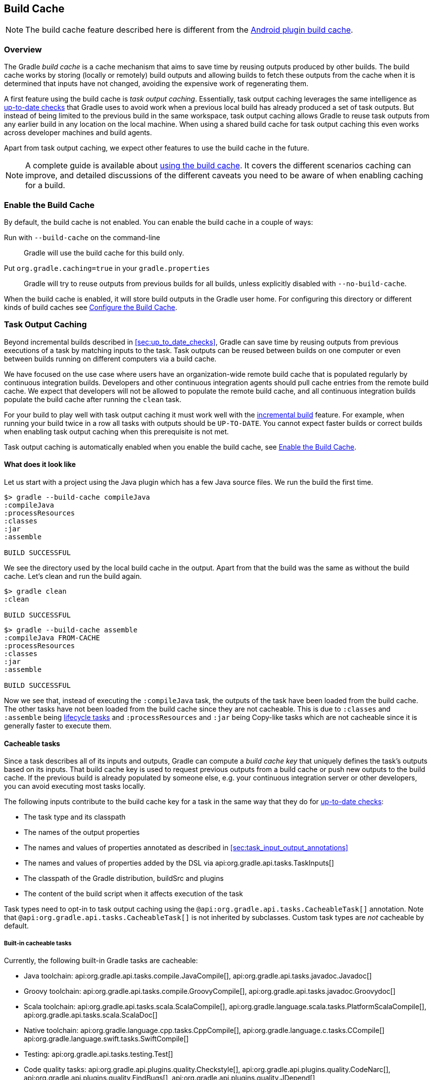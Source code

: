 // Copyright 2017 the original author or authors.
//
// Licensed under the Apache License, Version 2.0 (the "License");
// you may not use this file except in compliance with the License.
// You may obtain a copy of the License at
//
//      http://www.apache.org/licenses/LICENSE-2.0
//
// Unless required by applicable law or agreed to in writing, software
// distributed under the License is distributed on an "AS IS" BASIS,
// WITHOUT WARRANTIES OR CONDITIONS OF ANY KIND, either express or implied.
// See the License for the specific language governing permissions and
// limitations under the License.

[[build_cache]]
== Build Cache

NOTE: The build cache feature described here is different from the https://developer.android.com/studio/build/build-cache.html[Android plugin build cache].

[[sec:build_cache_intro]]
=== Overview

The Gradle _build cache_ is a cache mechanism that aims to save time by reusing outputs produced by other builds.
The build cache works by storing (locally or remotely) build outputs and allowing builds to fetch these outputs from the cache when it is determined that inputs have not changed, avoiding the expensive work of regenerating them.

A first feature using the build cache is _task output caching_.
Essentially, task output caching leverages the same intelligence as <<sec:up_to_date_checks,up-to-date checks>> that Gradle uses to avoid work when a previous local build has already produced a set of task outputs.
But instead of being limited to the previous build in the same workspace, task output caching allows Gradle to reuse task outputs from any earlier build in any location on the local machine.
When using a shared build cache for task output caching this even works across developer machines and build agents.

Apart from task output caching, we expect other features to use the build cache in the future.

NOTE: A complete guide is available about https://guides.gradle.org/using-build-cache/[using the build cache]. It covers the different scenarios caching can improve, and detailed discussions of the different caveats you need to be aware of when enabling caching for a build.

[[sec:build_cache_enable]]
=== Enable the Build Cache

By default, the build cache is not enabled. You can enable the build cache in a couple of ways:

Run with `--build-cache` on the command-line::
Gradle will use the build cache for this build only.
Put `org.gradle.caching=true` in your `gradle.properties`::
Gradle will try to reuse outputs from previous builds for all builds, unless explicitly disabled with `--no-build-cache`.

When the build cache is enabled, it will store build outputs in the Gradle user home.
For configuring this directory or different kinds of build caches see <<sec:build_cache_configure>>.

[[sec:task_output_caching]]
=== Task Output Caching

Beyond incremental builds described in <<sec:up_to_date_checks>>, Gradle can save time by reusing outputs from previous executions of a task by matching inputs to the task.
Task outputs can be reused between builds on one computer or even between builds running on different computers via a build cache.

We have focused on the use case where users have an organization-wide remote build cache that is populated regularly by continuous integration builds.
Developers and other continuous integration agents should pull cache entries from the remote build cache.
We expect that developers will not be allowed to populate the remote build cache, and all continuous integration builds populate the build cache after running the `clean` task.

For your build to play well with task output caching it must work well with the <<sec:up_to_date_checks,incremental build>> feature.
For example, when running your build twice in a row all tasks with outputs should be `UP-TO-DATE`.
You cannot expect faster builds or correct builds when enabling task output caching when this prerequisite is not met.

Task output caching is automatically enabled when you enable the build cache, see <<sec:build_cache_enable>>.

[[sec:task_output_caching_example]]
==== What does it look like

Let us start with a project using the Java plugin which has a few Java source files. We run the build the first time.

----
$> gradle --build-cache compileJava
:compileJava
:processResources
:classes
:jar
:assemble

BUILD SUCCESSFUL
----

We see the directory used by the local build cache in the output. Apart from that the build was the same as without the build cache.
Let's clean and run the build again.

----
$> gradle clean
:clean

BUILD SUCCESSFUL
----

----
$> gradle --build-cache assemble
:compileJava FROM-CACHE
:processResources
:classes
:jar
:assemble

BUILD SUCCESSFUL
----

Now we see that, instead of executing the `:compileJava` task, the outputs of the task have been loaded from the build cache.
The other tasks have not been loaded from the build cache since they are not cacheable. This is due to
`:classes` and `:assemble` being <<sec:lifecycle_tasks,lifecycle tasks>> and `:processResources`
and `:jar` being Copy-like tasks which are not cacheable since it is generally faster to execute them.

[[sec:task_output_caching_details]]
==== Cacheable tasks

Since a task describes all of its inputs and outputs, Gradle can compute a _build cache key_ that uniquely defines the task's outputs based on its inputs.
That build cache key is used to request previous outputs from a build cache or push new outputs to the build cache. If the previous build is already populated by someone else, e.g. your
continuous integration server or other developers, you can avoid executing most tasks locally.

The following inputs contribute to the build cache key for a task in the same way that they do for <<sec:how_does_it_work,up-to-date checks>>:

* The task type and its classpath
* The names of the output properties
* The names and values of properties annotated as described in <<sec:task_input_output_annotations>>
* The names and values of properties added by the DSL via api:org.gradle.api.tasks.TaskInputs[]
* The classpath of the Gradle distribution, buildSrc and plugins
* The content of the build script when it affects execution of the task

Task types need to opt-in to task output caching using the `@api:org.gradle.api.tasks.CacheableTask[]` annotation.
Note that `@api:org.gradle.api.tasks.CacheableTask[]` is not inherited by subclasses.
Custom task types are _not_ cacheable by default.

[[sec:task_output_caching_cacheable_tasks]]
===== Built-in cacheable tasks

Currently, the following built-in Gradle tasks are cacheable:

* Java toolchain:
    api:org.gradle.api.tasks.compile.JavaCompile[],
    api:org.gradle.api.tasks.javadoc.Javadoc[]
* Groovy toolchain:
    api:org.gradle.api.tasks.compile.GroovyCompile[],
    api:org.gradle.api.tasks.javadoc.Groovydoc[]
* Scala toolchain:
    api:org.gradle.api.tasks.scala.ScalaCompile[],
    api:org.gradle.language.scala.tasks.PlatformScalaCompile[],
    api:org.gradle.api.tasks.scala.ScalaDoc[]
* Native toolchain:
    api:org.gradle.language.cpp.tasks.CppCompile[],
    api:org.gradle.language.c.tasks.CCompile[]
    api:org.gradle.language.swift.tasks.SwiftCompile[]
* Testing:
    api:org.gradle.api.tasks.testing.Test[]
* Code quality tasks:
    api:org.gradle.api.plugins.quality.Checkstyle[],
    api:org.gradle.api.plugins.quality.CodeNarc[],
    api:org.gradle.api.plugins.quality.FindBugs[],
    api:org.gradle.api.plugins.quality.JDepend[],
    api:org.gradle.api.plugins.quality.Pmd[]
* JaCoCo:
    api:org.gradle.testing.jacoco.tasks.JacocoMerge[],
    api:org.gradle.testing.jacoco.tasks.JacocoReport[]
* Other tasks:
    api:org.gradle.api.plugins.antlr.AntlrTask[]
    api:org.gradle.plugin.devel.tasks.ValidateTaskProperties[],
    api:org.gradle.api.tasks.WriteProperties[]

[[sec:task_output_caching_cacheable_3rd_party]]
===== Third party plugins

There are third party plugins that work well with the build cache.
The most prominent examples are the https://developer.android.com/studio/releases/gradle-plugin.html[Android plugin 3.1+] and the https://blog.gradle.org/kotlin-build-cache-use[Kotlin plugin 1.2.21+].
For other third party plugins, check their documentation to find out whether they support the build cache.

[[sec:task_output_caching_non_cacheable_tasks]]
===== Non-cacheable tasks

All other built-in tasks are currently not cacheable, but this may change in the future as we improve caching for some domains like native.
Some tasks, like api:org.gradle.api.tasks.Copy[] or api:org.gradle.api.tasks.bundling.Jar[], usually do not make sense to make cacheable because Gradle is only copying files from one location to another.
It also doesn't make sense to make tasks cacheable that do not produce outputs or have no task actions.

[[sec:task_output_caching_inputs]]
==== Declaring task inputs and outputs

It is very important that a cacheable task has a complete picture of its inputs and outputs, so that the results from one build can be safely re-used somewhere else.

Missing task inputs can cause incorrect cache hits, where different results are treated as identical because the same cache key is used by both executions.
Missing task outputs can cause build failures if Gradle does not completely capture all outputs for a given task.
Wrongly declared task inputs can lead to cache misses especially when containing volatile data or absolute paths.
(See <<sec:task_inputs_outputs>> on what should be declared as inputs and outputs.)

[NOTE]
====
The task path is _not_ an input to the build cache key.
This means that tasks with different task paths can re-use each other's outputs as long as Gradle determines that executing them yields the same result.
====

In order to ensure that the inputs and outputs are properly declared use integration tests (for example using TestKit) to check that a task produces the same outputs for identical inputs and captures all output files for the task.
We suggest adding tests to ensure that the task inputs are relocatable, i.e. that the task can be loaded from the cache into a different build directory (see `@api:org.gradle.api.tasks.PathSensitive[]`).

In order to handle volatile inputs for your tasks consider <<sec:configure_input_normalization,configuring input normalization>>.

[[sec:task_output_caching_known_issues]]
==== Known issues with task output caching

The task output caching feature has known issues that may impact the correctness of your build when using the build cache,
and there are some caveats to keep in mind which may reduce the number of cache hits you get between machines.
These issues will be corrected as this feature becomes stable.

Note that task output caching relies on <<sec:up_to_date_checks,incremental build>>.
Problems that affect incremental builds can also affect task output caching even if the affected tasks are not cacheable.
Most issues only cause problems if your build cache is populated by non-clean builds or if caching has been enabled for unsupported tasks.
For a current list of open problems with incremental builds see these
https://github.com/gradle/gradle/issues?utf8=%E2%9C%93&amp;q=is%3Aopen%20label%3Aa%3Abug%20label%3Ain%3Aincremental-build%20[Github issues].

NOTE: When https://github.com/gradle/gradle/issues/new?labels=in:build-cache[reporting issues with the build cache], please check if your issue is a known issue or related to a known issue.

[[sec:task_output_caching_known_issues_correctness]]
===== Correctness issues

These issues may affect the correctness of your build when using the build cache. Please consider these issues carefully.

.Correctness issues

|===
| Description | Impact | Workaround

| Tracking the Java vendor implementation
| Gradle currently tracks the major version of Java that is used for compilation and test execution. If your build uses several Java implementations (IBM, OpenJDK, Oracle, etc) that are the same major version, Gradle will treat them all as equivalent and re-use outputs from any implementation.
| Only enable caching for builds that all use the same Java implementation or manually add the Java vendor as an input to compilation and test execution tasks by using <<sec:task_input_output_runtime_api,the runtime api>> for adding task inputs.

| Tracking the Java version
| Gradle currently tracks the major version of Java (6 vs 7 vs 8) that is used for compilation and test execution. If your build expects to use several minor releases (1.8.0_102 vs 1.8.0_25), Gradle will treat all of these as equivalent and re-use outputs from any minor version. In our experience, bytecode produced by each major version is functionally equivalent.
| Manually add the full Java version as an input to compilation and test execution tasks by using <<sec:task_input_output_runtime_api,the runtime api>> for adding task inputs.

| Environment variables are not tracked as inputs.
| For tasks that fork processes (like `Test`), Gradle does not track any of the environment variables visible to the process. This can allow undeclared inputs to affect the outputs of the task.
| Declare environment variables as inputs to the task with api:org.gradle.api.tasks.TaskInputs#property(java.lang.String,java.lang.Object)[].

| Changes in Gradle's file encoding that affect the build script
| Gradle can produce different task output based on the file encoding used by the JVM. Gradle will use a default file encoding based on the operating system if `file.encoding` is not explicitly set.
| Set the UTF-8 file encoding on all tasks which allow setting the encoding. Use UTF-8 file encoding everywhere by setting `file.encoding` to `UTF-8` for the Gradle JVM.

| Javadoc ignores custom command-line options
| Gradle's Javadoc task does not take into account any changes to custom command-line options.
| You can add your custom options as input properties or disable caching of Javadoc.
|===

[[sec:task_output_caching_known_issues_caveats]]
===== Caveats

These issues may affect the number of cache hits you get between machines.

.Caveats
|===
| Description | Impact | Workaround

| Overlapping outputs between tasks
| If two or more tasks share an output directory or files, Gradle will disable caching for these tasks when it detects an overlap.
| Use separate output directories for each task.

| Using cached C/C++ object files with absolute paths
| When Gradle compiles C/C++ code, object files tend to have absolute paths embedded inside them. This doesn't affect their correctness, but it can interfere with debuggers that search for source code at those absolute paths.
| Build the project from the same absolute path on every machine.

| Line endings in build scripts files.
| Gradle calculates the build cache key based on the MD5 hash of the build script contents. If the line endings are different between developers and the CI servers, Gradle will calculate different build cache keys even when all other inputs to a task are the same.
| Check if your VCS will change source file line endings and configure it to have a consistent line ending across all platforms.

| Using JaCoCo disables caching of the Test task under certain circumstances.
| The JaCoCo agent may be configured (`append = true`) to append to a shared output file that may be left over from a different test execution. If Gradle allowed Test tasks to be cacheable with the JaCoCo plugin with this configuration, it could not guarantee the same results each time.
| None.

| Adding new actions to cacheable tasks in a build file makes that task sensitive to unrelated changes to the build file.
| Actions added by a plugin (from buildSrc or externally) do not have this problem because their classloader is restricted to the classpath of the plugin.
| Avoid adding actions to cacheable tasks in a build file.

| Modifying inputs or outputs during task execution.
| It's possible to modify a task's inputs or outputs during execution in ways that change the output of a task. This breaks incremental builds and can cause problems with the build cache.
| Use a configure task to finalize configuration for a given task. A configure task configures another task as part of its execution.

| Order of input files affects outputs.
| Some tools are sensitive to the order of its inputs and will produce slightly different output. Gradle will usually provide the order of files from the filesystem, which will be different across operating systems.
| Provide a stable order for tools affected by order.

| ANTLR3 produces output with a timestamp.
| When generating Java source code with ANTLR3 and the <<antlr_plugin>>, the generated sources contain a timestamp that reduces how often Java compilation will be cached. ANTLR2 and ANTLR4 are not affected.
| If you cannot upgrade to ANLTR4 use a custom template or remove the timestamp in a `doLast` action.
|===

[[sec:build_cache_configure]]
=== Configure the Build Cache

You can configure the build cache by using the api:org.gradle.api.initialization.Settings#buildCache(org.gradle.api.Action)[] block in `settings.gradle`.

Gradle supports a `local` and a `remote` build cache that can be configured separately.
When both build caches are enabled, Gradle tries to load build outputs from the local build cache first, and then tries the remote build cache if no build outputs are found.
If outputs are found in the remote cache, they are also stored in the local cache, so next time they will be found locally.
Gradle pushes build outputs to any build cache that is enabled and has api:org.gradle.caching.configuration.BuildCache#isPush()[] set to `true`.

By default, the local build cache has push enabled, and the remote build cache has push disabled.

The local build cache is pre-configured to be a api:org.gradle.caching.local.DirectoryBuildCache[] and enabled by default.
The remote build cache can be configured by specifying the type of build cache to connect to (api:org.gradle.caching.configuration.BuildCacheConfiguration#remote(java.lang.Class)[]).

[[sec:build_cache_configure_local]]
==== Built-in local build cache

The built-in local build cache, api:org.gradle.caching.local.DirectoryBuildCache[], uses a directory to store build cache artifacts.
By default, this directory resides in the Gradle user home directory, but its location is configurable.

Gradle will periodically clean-up the local cache directory by removing entries that have not been used recently to conserve disk space.

For more details on the configuration options refer to the DSL documentation of api:org.gradle.caching.local.DirectoryBuildCache[].
Here is an example of the configuration.

++++
<sample id="directoryBuildCacheConfiguration" dir="buildCache/configure-built-in-caches" title="Configure the local cache">
    <sourcefile file="settings.gradle" snippet="configure-directory-build-cache"/>
</sample>
++++


[[sec:build_cache_configure_remote]]
==== Remote HTTP build cache

Gradle has built-in support for connecting to a remote build cache backend via HTTP.
For more details on what the protocol looks like see api:org.gradle.caching.http.HttpBuildCache[].
Note that by using the following configuration the local build cache will be used for storing build outputs while the local and the remote build cache will be used for retrieving build outputs.

++++
<sample id="httpBuildCache" dir="buildCache/http-build-cache" title="Pull from HttpBuildCache">
    <sourcefile file="settings.gradle" snippet="http-build-cache"/>
</sample>
++++

You can configure the credentials the api:org.gradle.caching.http.HttpBuildCache[] uses to access the build cache server as shown in the following example.

++++
<sample id="httpBuildCacheConfiguration" dir="buildCache/configure-built-in-caches" title="Configure remote HTTP cache">
    <sourcefile file="settings.gradle" snippet="configure-http-build-cache"/>
</sample>
++++

[NOTE]
====
You may encounter problems with an untrusted SSL certificate when you try to use a build cache backend with an HTTPS URL.
The ideal solution is for someone to add a valid SSL certificate to the build cache backend, but we recognize that you may not be able to do that.
In that case, set api:org.gradle.caching.http.HttpBuildCache#isAllowUntrustedServer()[] to `true`:

++++
<sample id="httpBuildCacheAllowUntrustedServer" dir="buildCache/http-build-cache" title="Allow untrusted SSL certificate for HttpBuildCache">
    <sourcefile file="settings.gradle" snippet="allow-untrusted-server"/>
</sample>
++++

This is a convenient workaround, but you shouldn’t use it as a long-term solution.
====

[[sec:build_cache_configure_use_cases]]
==== Configuration use cases

The recommended use case for the build cache is that your continuous integration server populates the remote build cache with clean builds while developers pull
from the remote build cache and push to a local build cache. The configuration would then look as follows.

++++
<sample id="developerCiSetup" dir="buildCache/developer-ci-setup" title="Recommended setup for CI push use case">
    <sourcefile file="settings.gradle" snippet="developer-ci-setup"/>
</sample>
++++

If you use a `buildSrc` directory, you should make sure that it uses the same build cache configuration as the main build.
This can be achieved by applying the same script to `buildSrc/settings.gradle` and `settings.gradle` as shown in the following example.

++++
<sample id="buildCacheBuildSrc" dir="buildCache/build-src" title="Consistent setup for buildSrc and main build">
    <sourcefile file="settings.gradle" snippet="configure-build-src-build-cache"/>
    <sourcefile file="buildSrc/settings.gradle" snippet="configure-build-src-build-cache"/>
    <sourcefile file="gradle/buildCacheSettings.gradle" snippet="configure-build-src-build-cache"/>
</sample>
++++

It is also possible to configure the build cache from an <<sec:using_an_init_script,init script>>, which can be used from the command line, added to your Gradle user home or be a part of your custom Gradle distribution.

++++
<sample id="buildCacheConfigurationInitScript" dir="buildCache/configure-by-init-script" title="Init script to configure the build cache">
    <sourcefile file="init.gradle" />
    <test args="-I init.gradle"/>
</sample>
++++

[[sec:build_cache_composite]]
==== Build cache and composite builds

Gradle's <<composite_builds, composite build feature>> allows including other complete Gradle builds into another.
Such included builds will inherit the build cache configuration from the top level build,
regardless of whether the included builds define build cache configuration themselves or not.

The build cache configuration present for any included build is effectively ignored, in favour of the top level build's configuration.
This also applies to any `buildSrc` projects of any included builds.

[[sec:build_cache_setup_http_backend]]
=== How to set up an HTTP build cache backend

Gradle provides a Docker image for a https://hub.docker.com/r/gradle/build-cache-node/[build cache node], which can connect with Gradle Enterprise for centralized management.
The cache node can also be used without a Gradle Enterprise installation with restricted functionality.

[[sec:build_cache_implement]]
=== Implement your own Build Cache

Using a different build cache backend to store build outputs (which is not covered by the built-in support for connecting to an HTTP backend) requires implementing
your own logic for connecting to your custom build cache backend.
To this end, custom build cache types can be registered via api:org.gradle.caching.configuration.BuildCacheConfiguration#registerBuildCacheService(java.lang.Class,java.lang.Class)[].
For an example of what this could look like see the https://github.com/gradle/gradle-hazelcast-plugin[Gradle Hazelcast plugin].

https://gradle.com/build-cache[Gradle Enterprise] includes a high-performance, easy to install and operate, shared build cache backend.
